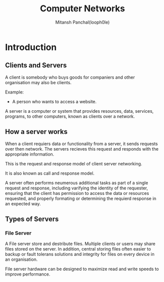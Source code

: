 #+TITLE: Computer Networks
#+DESCRIPTION: Notes For Computer Networks
#+AUTHOR: Mitansh Panchal(looph0le)

* Introduction
** Clients and Servers
A client is somebody who buys goods for
companiers and other organisation may also be clients.

Example:
 + A person who wants to access a website.

A server is a computer or system that provides resources, data, services, programs, to other computers, known as clients over a network.

** How a server works
When a client requiers data or functionality from a server, it sends requests over then network.
The servers recieves this request and responds with the appropriate information.

This is the request and response model of client server networking.

It is also known as call and response model.

A server often performs neumerous additional tasks as part of a single request and response, including varifying the identity of the requester, ensuring that the client has permission to access the data or resources requested, and properly formating or determining the requierd response in an expected way.
** Types of Servers
*** File Server
A File server store and destribute files. Multiple clients or users may share files stored on the server.
In addition, central storing files often easier to backup or fault tolerans solutions and integrity for files on every device in an organisation.

File server hardware can be designed to maximize read and write speeds to improve performance.
